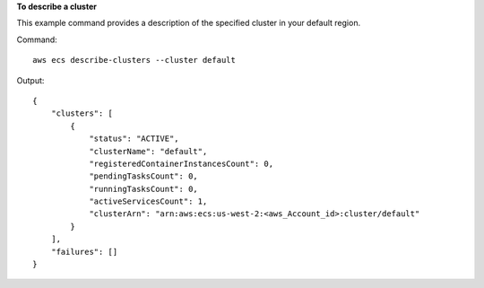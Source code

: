 **To describe a cluster**

This example command provides a description of the specified cluster in your default region.

Command::

  aws ecs describe-clusters --cluster default

Output::

	{
	    "clusters": [
	        {
	            "status": "ACTIVE",
	            "clusterName": "default",
	            "registeredContainerInstancesCount": 0,
	            "pendingTasksCount": 0,
	            "runningTasksCount": 0,
	            "activeServicesCount": 1,
	            "clusterArn": "arn:aws:ecs:us-west-2:<aws_Account_id>:cluster/default"
	        }
	    ],
	    "failures": []
	}
